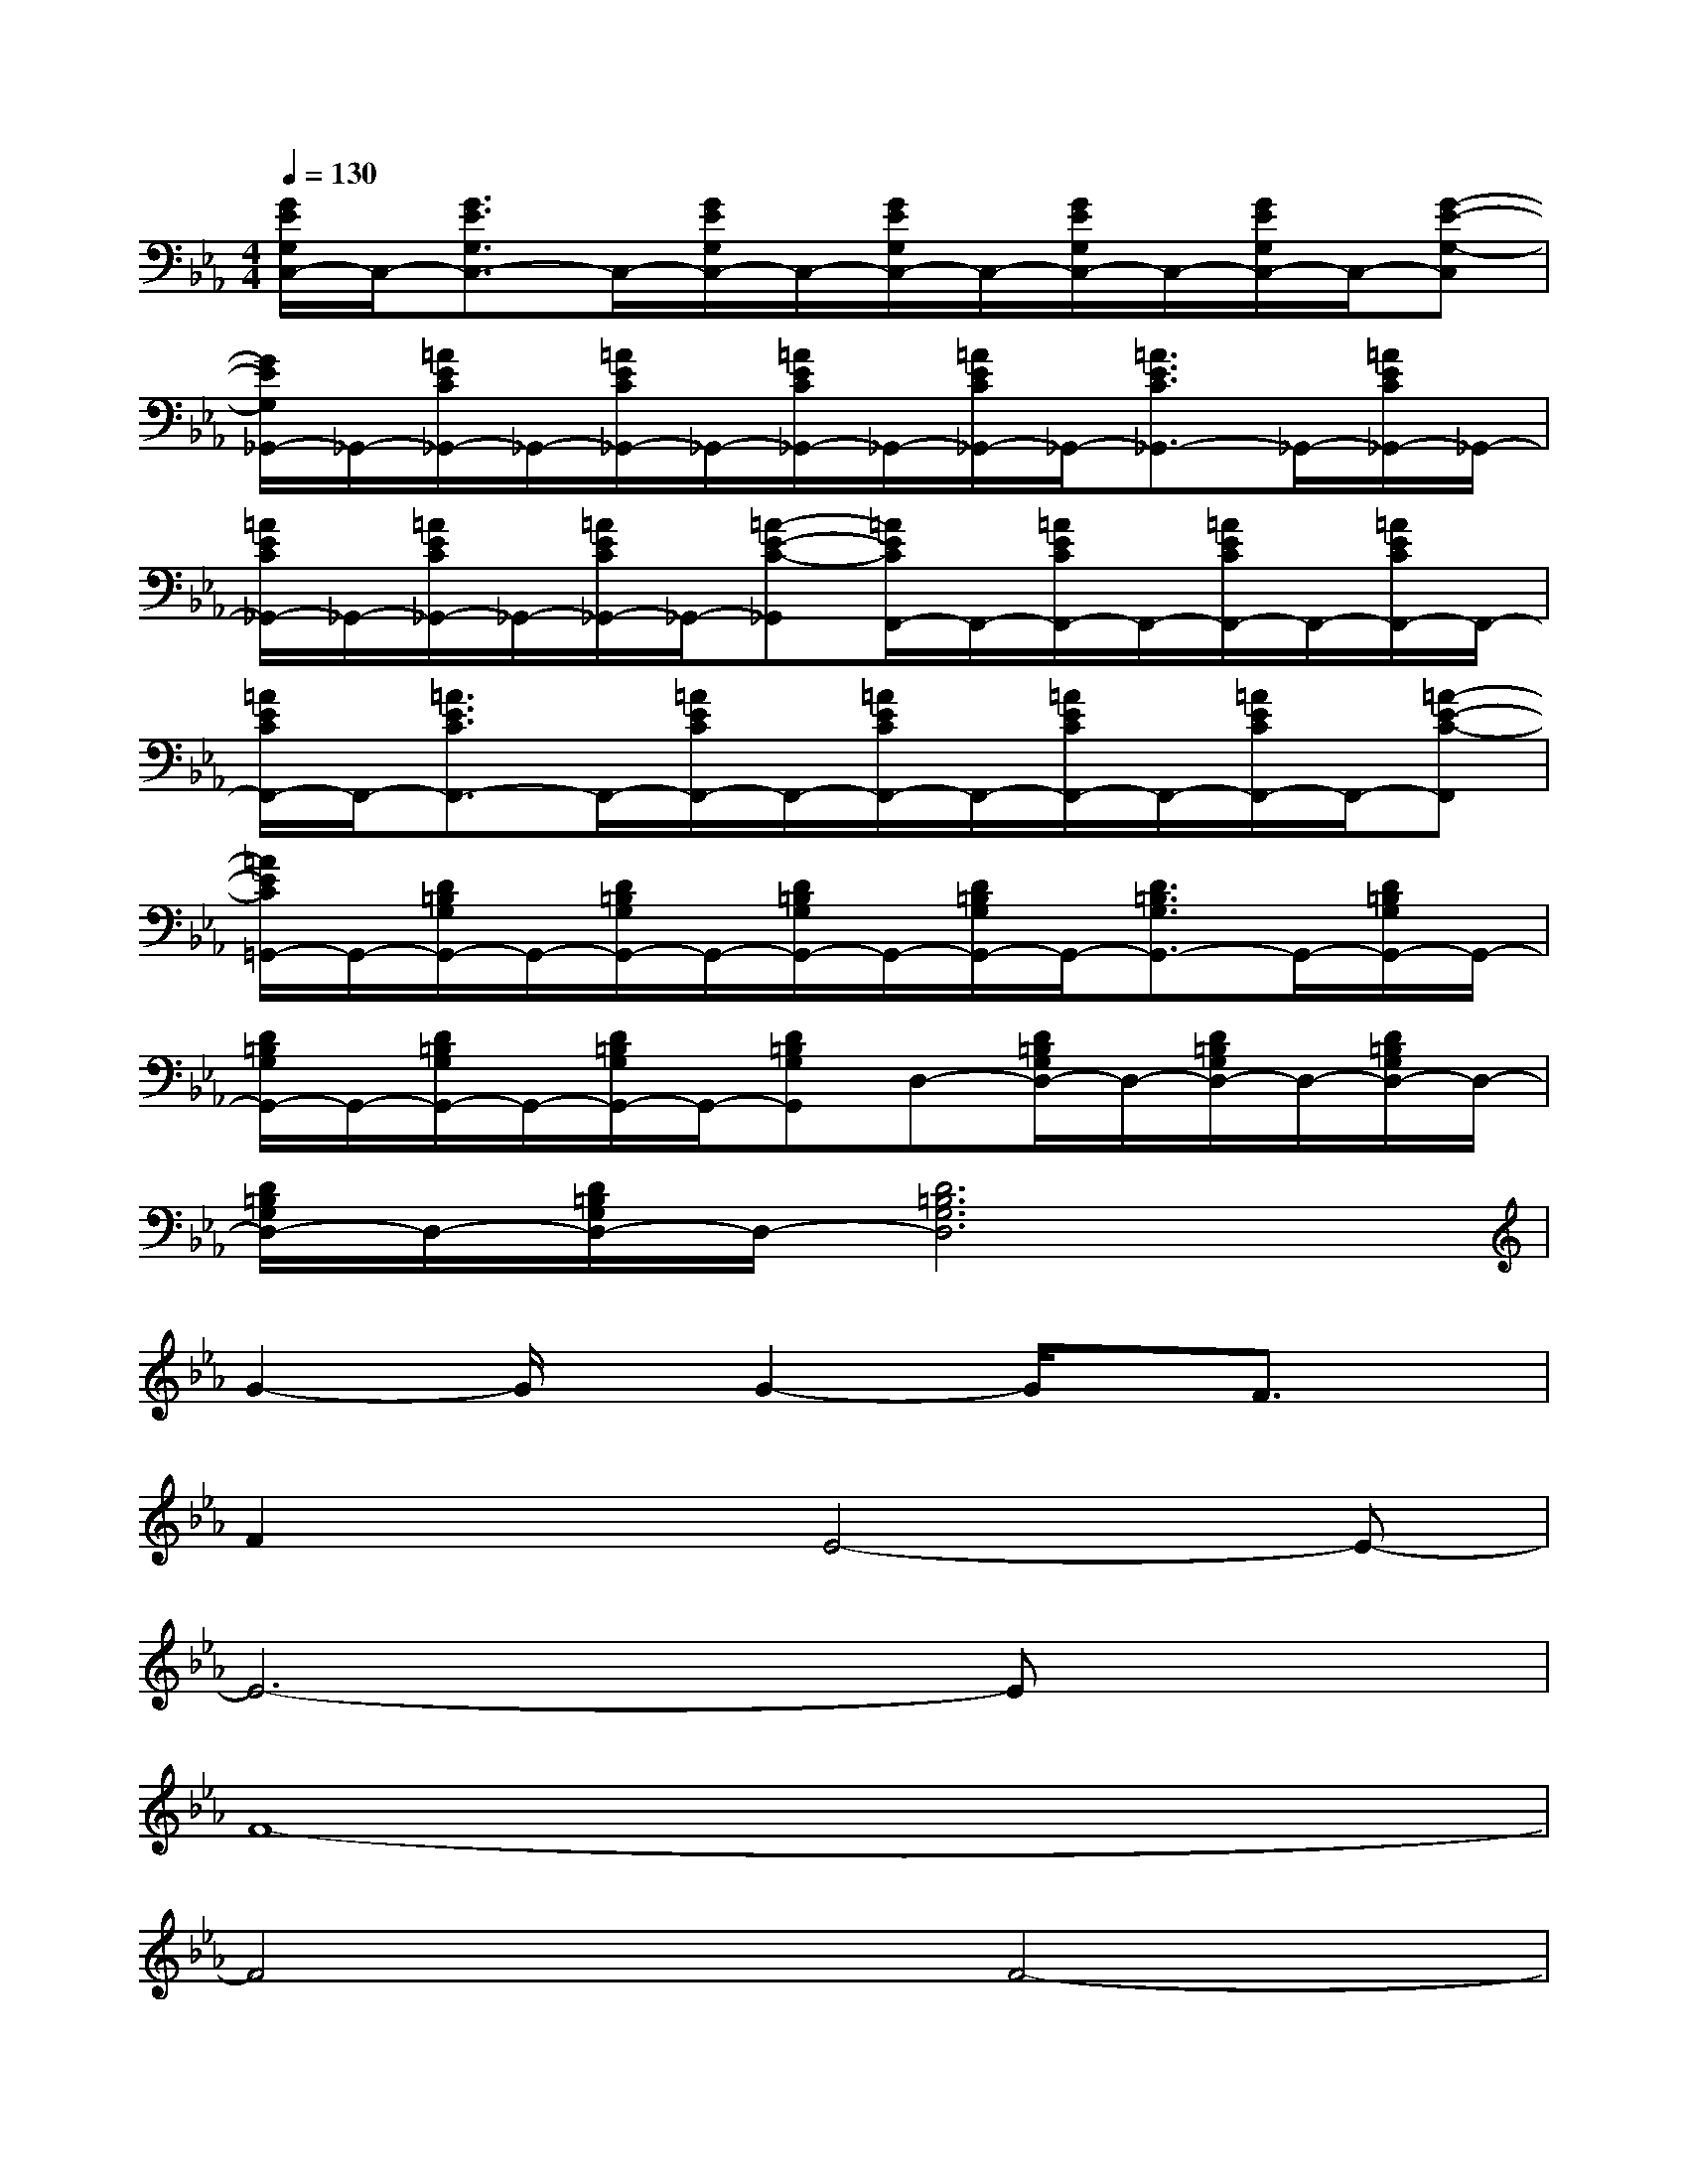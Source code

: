 X:1
T:
M:4/4
L:1/8
Q:1/4=130
K:Eb%3flats
V:1
[G/2E/2G,/2C,/2-]C,/2-[G3/2E3/2G,3/2C,3/2-]C,/2-[G/2E/2G,/2C,/2-]C,/2-[G/2E/2G,/2C,/2-]C,/2-[G/2E/2G,/2C,/2-]C,/2-[G/2E/2G,/2C,/2-]C,/2-[G-E-G,-C,]|
[G/2E/2G,/2_G,,/2-]_G,,/2-[=A/2E/2C/2_G,,/2-]_G,,/2-[=A/2E/2C/2_G,,/2-]_G,,/2-[=A/2E/2C/2_G,,/2-]_G,,/2-[=A/2E/2C/2_G,,/2-]_G,,/2-[=A3/2E3/2C3/2_G,,3/2-]_G,,/2-[=A/2E/2C/2_G,,/2-]_G,,/2-|
[=A/2E/2C/2_G,,/2-]_G,,/2-[=A/2E/2C/2_G,,/2-]_G,,/2-[=A/2E/2C/2_G,,/2-]_G,,/2-[=A-E-C-_G,,][=A/2E/2C/2F,,/2-]F,,/2-[=A/2E/2C/2F,,/2-]F,,/2-[=A/2E/2C/2F,,/2-]F,,/2-[=A/2E/2C/2F,,/2-]F,,/2-|
[=A/2E/2C/2F,,/2-]F,,/2-[=A3/2E3/2C3/2F,,3/2-]F,,/2-[=A/2E/2C/2F,,/2-]F,,/2-[=A/2E/2C/2F,,/2-]F,,/2-[=A/2E/2C/2F,,/2-]F,,/2-[=A/2E/2C/2F,,/2-]F,,/2-[=A-E-C-F,,]|
[=A/2E/2C/2=G,,/2-]G,,/2-[D/2=B,/2G,/2G,,/2-]G,,/2-[D/2=B,/2G,/2G,,/2-]G,,/2-[D/2=B,/2G,/2G,,/2-]G,,/2-[D/2=B,/2G,/2G,,/2-]G,,/2-[D3/2=B,3/2G,3/2G,,3/2-]G,,/2-[D/2=B,/2G,/2G,,/2-]G,,/2-|
[D/2=B,/2G,/2G,,/2-]G,,/2-[D/2=B,/2G,/2G,,/2-]G,,/2-[D/2=B,/2G,/2G,,/2-]G,,/2-[D=B,G,G,,]D,-[D/2=B,/2G,/2D,/2-]D,/2-[D/2=B,/2G,/2D,/2-]D,/2-[D/2=B,/2G,/2D,/2-]D,/2-|
[D/2=B,/2G,/2D,/2-]D,/2-[D/2=B,/2G,/2D,/2-]D,/2-[D6=B,6G,6D,6]|
G2-G/2x/2G2-G/2x/2F3/2x/2|
F2xE4-E-|
E6-Ex|
F8-|
F4F4-|
F8|
G8-|
G4-[G4-D4-]|
[G8D8]